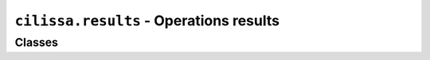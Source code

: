 ``cilissa.results`` - Operations results
========================================

Classes
-------

.. autoapiclass:: cilissa.results.Result
    :members:

.. autoapiclass:: cilissa.results.ResultGenerator
    :members:
